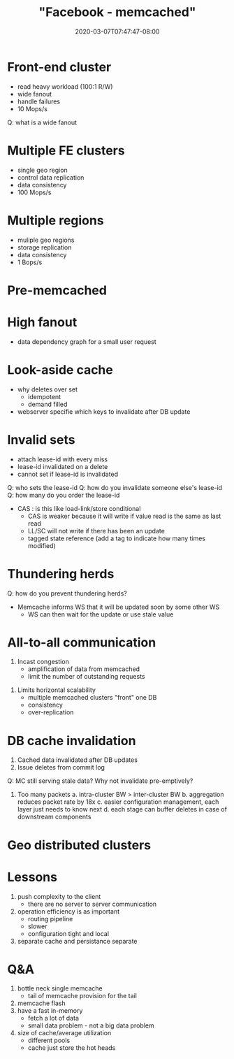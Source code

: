 # -*- mode: org -*-
#+HUGO_BASE_DIR: ../..
#+HUGO_SECTION: posts
#+HUGO_WEIGHT: 2000
#+HUGO_AUTO_SET_LASTMOD: t
#+TITLE: "Facebook - memcached"
#+DATE: 2020-03-07T07:47:47-08:00
#+HUGO_TAGS: facebook memcached "distributed systems" 
#+HUGO_CATEGORIES: "distributed systems"
#+HUGO_MENU_off: :menu "main" :weight 2000
#+HUGO_CUSTOM_FRONT_MATTER: :foo bar :baz zoo :alpha 1 :beta "two words" :gamma 10 :mathjax true :toc true 
#+HUGO_DRAFT: false

#+STARTUP: indent hidestars showall

* Front-end cluster
[[file:/images/facebook/front-end-cluster.png]]

- read heavy workload (100:1 R/W)
- wide fanout
- handle failures
- 10 Mops/s
Q: what is a wide fanout

* Multiple FE clusters
- single geo region
- control data replication
- data consistency
- 100 Mops/s

* Multiple regions
- muliple geo regions
- storage replication
- data consistency
- 1 Bops/s

* Pre-memcached
[[file:/images/facebook/pre-memcached.png]]

* High fanout

[[file:/images/facebook/high-fanout.png]]

- data dependency graph for a small user request

* Look-aside cache
[[file:/images/facebook/look-aside-cache.png]]
[[file:/images/facebook/look-aside-cache-update.png]]

- why deletes over set
  - idempotent
  - demand filled

- webserver specifie which keys to invalidate after DB update

* Invalid sets

[[file:/images/facebook/invalid-sets.png]]

- attach lease-id with every miss
- lease-id invalidated on a delete
- cannot set if lease-id is invalidated

Q: who sets the lease-id
Q: how do you invalidate someone else's lease-id
Q: how many do you order the lease-id

- CAS : is this like load-link/store conditional
  - CAS is weaker because it will write if value read is the same as last read
  - LL/SC will not write if there has been an update
  - tagged state reference (add a tag to indicate how many times modified)

* Thundering herds

[[file:/images/facebook/thundering-herds-1.png]]
[[file:/images/facebook/thundering-herds-2.png]]

Q: how do you prevent thundering herds?

- Memcache informs WS that it will be updated soon by some other WS
  - WS can then wait for the update or use stale value

* All-to-all communication

[[file:/images/facebook/all-to-all.png]]

1. Incast congestion
   - amplification of data from memcached
   - limit the number of outstanding requests
[[file:/images/facebook/incast-congestion.png]]

2. Limits horizontal scalability
   - multiple memcached clusters "front" one DB
   - consistency
   - over-replication
[[file:/images/facebook/multiple-clusters.png]]

* DB cache invalidation
[[file:/images/facebook/mcsqueal.png]]

1. Cached data invalidated after DB updates
2. Issue deletes from commit log

Q: MC still serving stale data?  Why not invalidate pre-emptively?

3. Too many packets
   a. intra-cluster BW > inter-cluster BW
   b. aggregation reduces packet rate by 18x
   c. easier configuration management, each layer just needs to know next
   d. each stage can buffer deletes in case of downstream components
  
[[file:/images/facebook/memcache-routers.png]]

* Geo distributed clusters
[[file:/images/facebook/multi-region-race.png]]
[[file:/images/facebook/update-marker.png]]

* Lessons
1. push complexity to the client
   - there are no server to server communication
2. operation efficiency is as important
   - routing pipeline
   - slower
   - configuration tight and local
3. separate cache and persistance separate

* Q&A
1. bottle neck single memcache
   - tail of memcache provision for the tail
2. memcache flash
3. have a fast in-memory
   - fetch a lot of data
   - small data problem - not a big data problem
4. size of cache/average utilization
   - different pools
   - cache just store the hot heads
